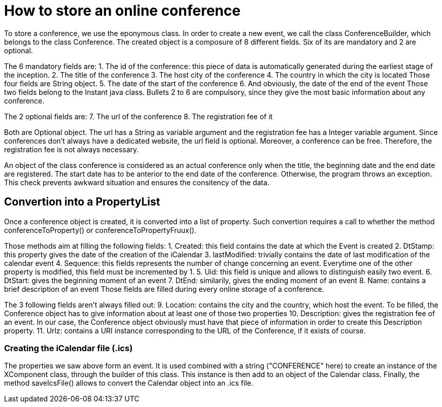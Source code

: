 = How to store an online conference

To store a conference, we use the eponymous class. In order to create a new event, we call the class ConferenceBuilder, which belongs to the class Conference. The created object is a composure of 8 different fields. Six of its are mandatory and 2 are optional.

The 6 mandatory fields are:
1.	The id of the conference: this piece of data is automatically generated during the earliest stage of the inception.
2.	The title of the conference
3.	The host city of the conference
4.	The country in which the city is located
Those four fields are String object.
5.	The date of the start of the conference
6.	And obviously, the date of the end of the event
Those two fields belong to the Instant java class. 
Bullets 2 to 6 are compulsory, since they give the most basic information about any conference.

The 2 optional fields are:
7.	The url of the conference
8.	The registration fee of it

Both are Optional object. The url has a String as variable argument and the registration fee has a Integer variable argument.
Since conferences don’t always have a dedicated website, the url field is optional. Moreover, a conference can be free. Therefore, the registration fee is not always necessary.

An object of the class conference is considered as an actual conference only when the title, the beginning date and the end date are registered. The start date has to be anterior to the end date of the conference. Otherwise, the program throws an exception. This check prevents awkward situation and ensures the consitency of the data.


== Convertion into a PropertyList

Once a conference object is created, it is converted into a list of property.
Such convertion requires a call to whether the method conferenceToProperty() or conferenceToPropertyFruux().

Those methods aim at filling the following fields:
1. Created: this field contains the date at which the Event is created
2. DtStamp: this property gives the date of the creation of the iCalendar
3. lastModified: trivially contains the date of last modification of the calendar event
4. Sequence: this fields represents the number of change concerning an event. Everytime one of the other property is modified, this field must be incremented by 1.
5. Uid: this field is unique and allows to distinguish easily two event.
6. DtStart: gives the beginning moment of an event
7. DtEnd: similarily, gives the ending moment of an event
8. Name: contains a brief description of an event
Those fields are filled during every online storage of a conference.

The 3 following fields aren't always filled out:
9. Location: contains the city and the country, which host the event. To be filled, the Conference object has to give information about at least one of those two properties
10. Description: gives the registration fee of an event. In our case, the Conference object obviously must have that piece of information in order to create this Description property.
11. Urlz: contains a URI instance corresponding to the URL of the Conference, if it exists of course.



=== Creating the iCalendar file (.ics)

The properties we saw above form an event. It is used combined with a string ("CONFERENCE" here) to create an instance of the XComponent class, through the builder of this class. This instance is then add to an object of the Calendar class.
Finally, the method saveIcsFile() allows to convert the Calendar object into an .ics file.


